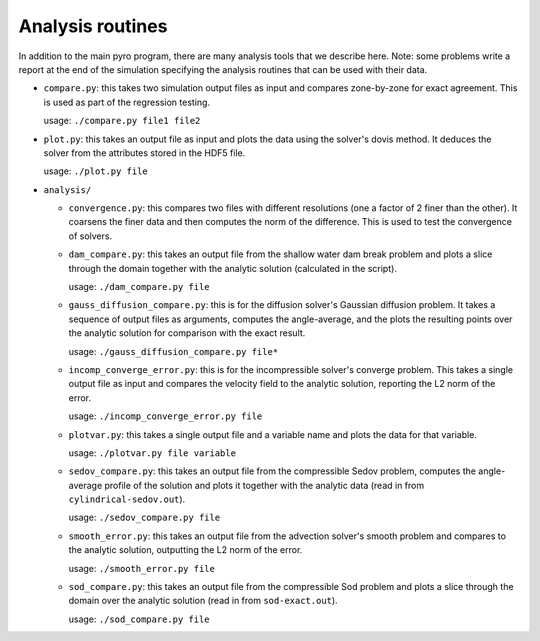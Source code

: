 .. _analysis:

Analysis routines
=================

In addition to the main pyro program, there are many analysis tools
that we describe here. Note: some problems write a report at the end
of the simulation specifying the analysis routines that can be used
with their data.

* ``compare.py``: this takes two simulation output files as input and
  compares zone-by-zone for exact agreement. This is used as part of
  the regression testing.

  usage: ``./compare.py file1 file2``

* ``plot.py``: this takes an output file as input and plots the data
  using the solver's dovis method. It deduces the solver from the
  attributes stored in the HDF5 file.

  usage: ``./plot.py file``

* ``analysis/``

  * ``convergence.py``: this compares two files with different
    resolutions (one a factor of 2 finer than the other).  It coarsens
    the finer data and then computes the norm of the difference.  This
    is used to test the convergence of solvers.

  * ``dam_compare.py``: this takes an output file from the
    shallow water dam break problem and plots a slice through the domain
    together with the analytic solution (calculated in the script).

    usage: ``./dam_compare.py file``

  * ``gauss_diffusion_compare.py``: this is for the diffusion solver's
    Gaussian diffusion problem. It takes a sequence of output files as
    arguments, computes the angle-average, and the plots the resulting
    points over the analytic solution for comparison with the exact
    result.

    usage: ``./gauss_diffusion_compare.py file*``

  * ``incomp_converge_error.py``: this is for the incompressible
    solver's converge problem. This takes a single output file as
    input and compares the velocity field to the analytic solution,
    reporting the L2 norm of the error.

    usage: ``./incomp_converge_error.py file``

  * ``plotvar.py``: this takes a single output file and a variable
    name and plots the data for that variable.

    usage: ``./plotvar.py file variable``

  * ``sedov_compare.py``: this takes an output file from the
    compressible Sedov problem, computes the angle-average profile of
    the solution and plots it together with the analytic data (read in
    from ``cylindrical-sedov.out``).

    usage: ``./sedov_compare.py file``

  * ``smooth_error.py``: this takes an output file from the advection
    solver's smooth problem and compares to the analytic solution,
    outputting the L2 norm of the error.

    usage: ``./smooth_error.py file``

  * ``sod_compare.py``: this takes an output file from the
    compressible Sod problem and plots a slice through the domain over
    the analytic solution (read in from ``sod-exact.out``).

    usage: ``./sod_compare.py file``
